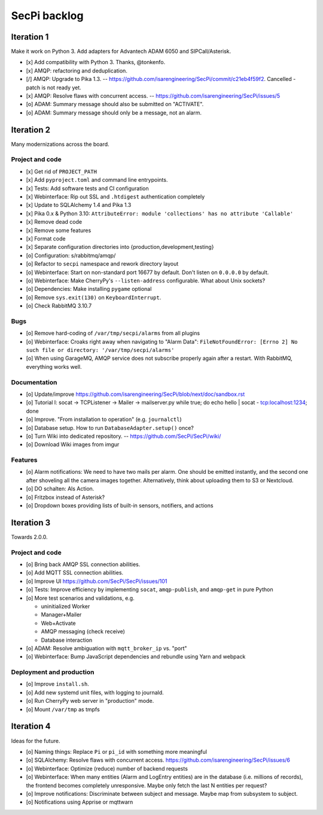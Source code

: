#############
SecPi backlog
#############


***********
Iteration 1
***********

Make it work on Python 3. Add adapters for Advantech ADAM 6050 and SIPCall/Asterisk.

- [x] Add compatibility with Python 3. Thanks, @tonkenfo.
- [x] AMQP: refactoring and deduplication.
- [/] AMQP: Upgrade to Pika 1.3. -- https://github.com/isarengineering/SecPi/commit/c21eb4f59f2.
  Cancelled - patch is not ready yet.
- [x] AMQP: Resolve flaws with concurrent access. -- https://github.com/isarengineering/SecPi/issues/5
- [o] ADAM: Summary message should also be submitted on "ACTIVATE".
- [o] ADAM: Summary message should only be a message, not an alarm.


***********
Iteration 2
***********

Many modernizations across the board.

Project and code
================
- [x] Get rid of ``PROJECT_PATH``
- [x] Add ``pyproject.toml`` and command line entrypoints.
- [x] Tests: Add software tests and CI configuration
- [x] Webinterface: Rip out SSL and ``.htdigest`` authentication completely
- [x] Update to SQLAlchemy 1.4 and Pika 1.3
- [x] Pika 0.x & Python 3.10: ``AttributeError: module 'collections' has no attribute 'Callable'``
- [x] Remove dead code
- [x] Remove some features
- [x] Format code
- [x] Separate configuration directories into {production,development,testing}
- [o] Configuration: s/rabbitmq/amqp/
- [o] Refactor to ``secpi`` namespace and rework directory layout
- [o] Webinterface: Start on non-standard port 16677 by default. Don't listen on ``0.0.0.0`` by default.
- [o] Webinterface: Make CherryPy's ``--listen-address`` configurable. What about Unix sockets?
- [o] Dependencies: Make installing ``pygame`` optional
- [o] Remove ``sys.exit(130)`` on ``KeyboardInterrupt``.
- [o] Check RabbitMQ 3.10.7

Bugs
====
- [o] Remove hard-coding of ``/var/tmp/secpi/alarms`` from all plugins
- [o] Webinterface: Croaks right away when navigating to "Alarm Data": ``FileNotFoundError: [Errno 2] No such file or directory: '/var/tmp/secpi/alarms'``
- [o] When using GarageMQ, AMQP service does not subscribe properly again after a restart.
  With RabbitMQ, everything works well.

Documentation
=============
- [o] Update/improve https://github.com/isarengineering/SecPi/blob/next/doc/sandbox.rst
- [o] Tutorial I: socat -> TCPListener -> Mailer -> mailserver.py
  while true; do echo hello | socat - tcp:localhost:1234; done
- [o] Improve. "From installation to operation" (e.g. ``journalctl``)
- [o] Database setup. How to run ``DatabaseAdapter.setup()`` once?
- [o] Turn Wiki into dedicated repository. -- https://github.com/SecPi/SecPi/wiki/
- [o] Download Wiki images from imgur

Features
========
- [o] Alarm notifications: We need to have two mails per alarm. One should be emitted
  instantly, and the second one after shoveling all the camera images together.
  Alternatively, think about uploading them to S3 or Nextcloud.
- [o] DO schalten: Als Action.
- [o] Fritzbox instead of Asterisk?
- [o] Dropdown boxes providing lists of built-in sensors, notifiers, and actions


***********
Iteration 3
***********

Towards 2.0.0.

Project and code
================
- [o] Bring back AMQP SSL connection abilities.
- [o] Add MQTT SSL connection abilities.
- [o] Improve UI
  https://github.com/SecPi/SecPi/issues/101
- [o] Tests: Improve efficiency by implementing ``socat``, ``amqp-publish``, and ``amqp-get`` in pure Python
- [o] More test scenarios and validations, e.g.

  - uninitialized Worker
  - Manager+Mailer
  - Web+Activate
  - AMQP messaging (check receive)
  - Database interaction

- [o] ADAM: Resolve ambiguation with ``mqtt_broker_ip`` vs. "port"
- [o] Webinterface: Bump JavaScript dependencies and rebundle using Yarn and webpack

Deployment and production
=========================
- [o] Improve ``install.sh``.
- [o] Add new systemd unit files, with logging to journald.
- [o] Run CherryPy web server in "production" mode.
- [o] Mount ``/var/tmp`` as tmpfs


***********
Iteration 4
***********

Ideas for the future.

- [o] Naming things: Replace ``Pi`` or ``pi_id`` with something more meaningful
- [o] SQLAlchemy: Resolve flaws with concurrent access.
  https://github.com/isarengineering/SecPi/issues/6
- [o] Webinterface: Optimize (reduce) number of backend requests
- [o] Webinterface: When many entities (Alarm and LogEntry entities) are in the database
  (i.e. millions of records), the frontend becomes completely unresponsive.
  Maybe only fetch the last N entities per request?
- [o] Improve notifications: Discriminate between subject and message.
  Maybe map from subsystem to subject.
- [o] Notifications using Apprise or mqttwarn
